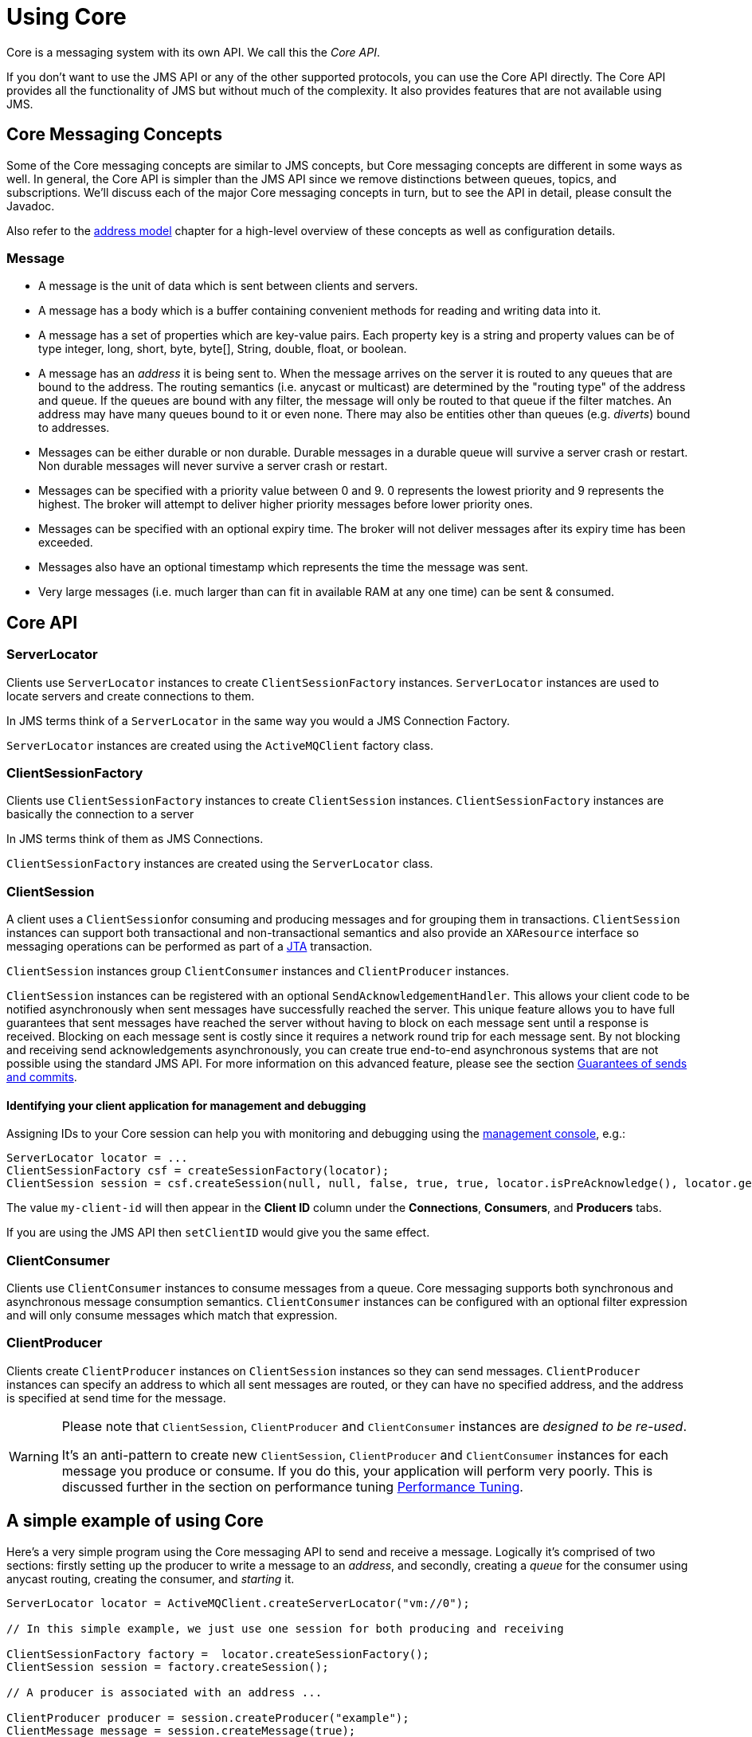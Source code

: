= Using Core
:idprefix:
:idseparator: -
:docinfo: shared

Core is a messaging system with its own API.
We call this the _Core API_.

If you don't want to use the JMS API or any of the other supported protocols, you can use the Core API directly.
The Core API provides all the functionality of JMS but without much of the complexity.
It also provides features that are not available using JMS.

== Core Messaging Concepts

Some of the Core messaging concepts are similar to JMS concepts, but Core messaging concepts are different in some ways as well.
In general, the Core API is simpler than the JMS API since we remove distinctions between queues, topics, and subscriptions.
We'll discuss each of the major Core messaging concepts in turn, but to see the API in detail, please consult the Javadoc.

Also refer to the xref:address-model.adoc#address-model[address model] chapter for a high-level overview of these concepts as well as configuration details.

=== Message

* A message is the unit of data which is sent between clients and servers.
* A message has a body which is a buffer containing convenient methods for reading and writing data into it.
* A message has a set of properties which are key-value pairs.
Each property key is a string and property values can be of type integer, long, short, byte, byte[], String, double, float, or boolean.
* A message has an _address_ it is being sent to.
When the message arrives on the server it is routed to any queues that are bound to the address.
The routing semantics (i.e. anycast or multicast) are determined by the "routing type" of the address and queue.
If the queues are bound with any filter, the message will only be routed to that queue if the filter matches.
An address may have many queues bound to it or even none.
There may also be entities other than queues (e.g. _diverts_) bound to addresses.
* Messages can be either durable or non durable.
Durable messages in a durable queue will survive a server crash or restart.
Non durable messages will never survive a server crash or restart.
* Messages can be specified with a priority value between 0 and 9.
0 represents the lowest priority and 9 represents the highest.
The broker will attempt to deliver higher priority messages before lower priority ones.
* Messages can be specified with an optional expiry time.
The broker will not deliver messages after its expiry time has been exceeded.
* Messages also have an optional timestamp which represents the time the message was sent.
* Very large messages (i.e. much larger than can fit in available RAM at any one time) can be sent & consumed.

== Core API

=== ServerLocator

Clients use `ServerLocator` instances to create `ClientSessionFactory` instances.
`ServerLocator` instances are used to locate servers and create connections to them.

In JMS terms think of a `ServerLocator` in the same way you would a JMS Connection Factory.

`ServerLocator` instances are created using the `ActiveMQClient` factory class.

=== ClientSessionFactory

Clients use `ClientSessionFactory` instances to create `ClientSession` instances.
`ClientSessionFactory` instances are basically the connection to a server

In JMS terms think of them as JMS Connections.

`ClientSessionFactory` instances are created using the `ServerLocator` class.

=== ClientSession

A client uses a ``ClientSession``for consuming and producing messages and for grouping them in transactions.
`ClientSession` instances can support both transactional and non-transactional semantics and also provide an `XAResource` interface so messaging operations can be performed as part of a http://www.oracle.com/technetwork/java/javaee/tech/jta-138684.html[JTA] transaction.

`ClientSession` instances group `ClientConsumer` instances and `ClientProducer` instances.

`ClientSession` instances can be registered with an optional `SendAcknowledgementHandler`.
This allows your client code to be notified asynchronously when sent messages have successfully reached the server.
This unique feature allows you to have full guarantees that sent messages have reached the server without having to block on each message sent until a response is received.
Blocking on each message sent is costly since it requires a network round trip for each message sent.
By not blocking and receiving send acknowledgements asynchronously, you can create true end-to-end asynchronous systems that are not possible using the standard JMS API.
For more information on this advanced feature, please see the section xref:send-guarantees.adoc#guarantees-of-sends-and-commits[Guarantees of sends and commits].

==== Identifying your client application for management and debugging

Assigning IDs to your Core session can help you with monitoring and debugging using the xref:management-console.adoc#management-console[management console], e.g.:

[,java]
----
ServerLocator locator = ...
ClientSessionFactory csf = createSessionFactory(locator);
ClientSession session = csf.createSession(null, null, false, true, true, locator.isPreAcknowledge(), locator.getAckBatchSize(), "my-client-id");
----

The value `my-client-id` will then appear in the *Client ID* column under the *Connections*, *Consumers*, and *Producers* tabs.

If you are using the JMS API then `setClientID` would give you the same effect.

=== ClientConsumer

Clients use `ClientConsumer` instances to consume messages from a queue.
Core messaging supports both synchronous and asynchronous message consumption semantics.
`ClientConsumer` instances can be configured with an optional filter expression and will only consume messages which match that expression.

=== ClientProducer

Clients create `ClientProducer` instances on `ClientSession` instances so they can send messages.
`ClientProducer` instances can specify an address to which all sent messages are routed, or they can have no specified address, and the address is specified at send time for the message.

[WARNING]
====
Please note that `ClientSession`, `ClientProducer` and `ClientConsumer` instances are _designed to be re-used_.

It's an anti-pattern to create new `ClientSession`, `ClientProducer` and `ClientConsumer` instances for each message you produce or consume.
If you do this, your application will perform very poorly.
This is  discussed further in the section on performance tuning xref:perf-tuning.adoc#performance-tuning[Performance Tuning].
====

== A simple example of using Core

Here's a very simple program using the Core messaging API to send and receive a message.
Logically it's comprised of two sections: firstly setting up the producer to write a message to an _address_, and secondly, creating a _queue_ for the consumer using anycast routing, creating the consumer, and _starting_ it.

[,java]
----
ServerLocator locator = ActiveMQClient.createServerLocator("vm://0");

// In this simple example, we just use one session for both producing and receiving

ClientSessionFactory factory =  locator.createSessionFactory();
ClientSession session = factory.createSession();

// A producer is associated with an address ...

ClientProducer producer = session.createProducer("example");
ClientMessage message = session.createMessage(true);
message.getBodyBuffer().writeString("Hello");

// We need a queue attached to the address ...

session.createQueue("example", RoutingType.ANYCAST, "example", true);

// And a consumer attached to the queue ...

ClientConsumer consumer = session.createConsumer("example");

// Once we have a queue, we can send the message ...

producer.send(message);

// We need to start the session before we can -receive- messages ...

session.start();
ClientMessage msgReceived = consumer.receive();

System.out.println("message = " + msgReceived.getBodyBuffer().readString());

session.close();
----

